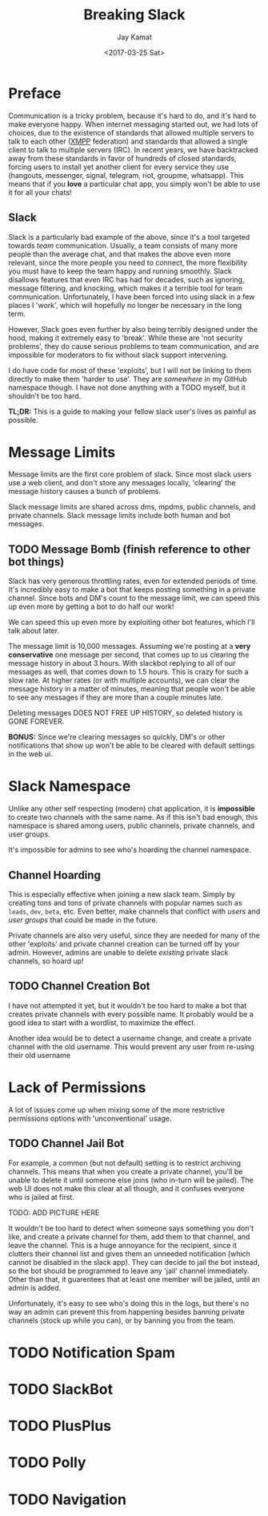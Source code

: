
#+TITLE: Breaking Slack
#+AUTHOR: Jay Kamat
#+EMAIL: jaygkamat@gmail.com
#+DATE: <2017-03-25 Sat>

* Preface

Communication is a tricky problem, because it's hard to do, and it's hard to
make everyone happy. When internet messaging started out, we had lots of
choices, due to the existence of standards that allowed multiple servers to talk
to each other ([[https://xmpp.org/][XMPP]] federation) and standards that allowed a single client to
talk to multiple servers (IRC). In recent years, we have backtracked away from
these standards in favor of hundreds of closed standards, forcing users to
install yet another client for every service they use (hangouts, messenger,
signal, telegram, riot, groupme, whatsapp). This means that if you *love* a
particular chat app, you simply won't be able to use it for all your chats!

** Slack

Slack is a particularly bad example of the above, since it's a tool targeted
towards /team/ communication. Usually, a team consists of many more people than
the average chat, and that makes the above even more relevant, since the more
people you need to connect, the more flexibility you must have to keep the team
happy and running smoothly. Slack disallows features that even IRC has had for
decades, such as ignoring, message filtering, and knocking, which makes it a
terrible tool for team communication. Unfortunately, I have been forced into
using slack in a few places I 'work', which will hopefully no longer be necessary
in the long term.

However, Slack goes even further by also being terribly designed under the hood,
making it extremely easy to 'break'. While these are 'not security problems',
they do cause serious problems to team communication, and are impossible for
moderators to fix without slack support intervening.

I do have code for most of these 'exploits', but I will not be linking to them
directly to make them 'harder to use'. They are /somewhere/ in my GitHub
namespace though. I have not done anything with a TODO myself, but it shouldn't
be too hard.

*TL;DR:* This is a guide to making your fellow slack user's lives as painful as
 possible.

* Message Limits

Message limits are the first core problem of slack. Since most slack users use a
web client, and don't store any messages locally, 'clearing' the message history
causes a bunch of problems.

Slack message limits are shared across dms, mpdms, public channels, and private
channels. Slack message limits include both human and bot messages.

** TODO Message Bomb (finish reference to other bot things)

Slack has very generous throttling rates, even for extended periods of
time. It's incredibly easy to make a bot that keeps posting something in a
private channel. Since bots and DM's count to the message limit, we can speed
this up even more by getting a bot to do half our work!

[[file:http://i.imgur.com/qHOSsMi.png]]

We can speed this up even more by exploiting other bot features, which I'll talk
about later.

The message limit is 10,000 messages. Assuming we're posting at a *very
conservative* one message per second, that comes up to us clearing the message
history in about 3 hours. With slackbot replying to all of our messages as well,
that comes down to 1.5 hours. This is crazy for such a slow rate. At higher
rates (or with multiple accounts), we can clear the message history in a matter
of minutes, meaning that people won't be able to see any messages if they are
more than a couple minutes late.

Deleting messages DOES NOT FREE UP HISTORY, so deleted history is GONE FOREVER.

*BONUS:* Since we're clearing messages so quickly, DM's or other notifications
that show up won't be able to be cleared with default settings in the web ui.

* Slack Namespace

Unlike any other self respecting (modern) chat application, it is *impossible*
to create two channels with the same name. As if this isn't bad enough, this
namespace is shared among users, public channels, private channels, and user
groups.

It's impossible for admins to see who's hoarding the channel namespace.

** Channel Hoarding

This is especially effective when joining a new slack team. Simply by creating
tons and tons of private channels with popular names such as ~leads~, ~dev~,
~beta~, etc. Even better, make channels that conflict with /users/ and /user
groups/ that could be made in the future.

Private channels are also very useful, since they are needed for many of the
other 'exploits' and private channel creation can be turned off by your
admin. However, admins are unable to delete /existing/ private slack channels,
so hoard up!

** TODO Channel Creation Bot

I have not attempted it yet, but it wouldn't be too hard to make a bot that
creates private channels with every possible name. It probably would be a good
idea to start with a wordlist, to maximize the effect.

Another idea would be to detect a username change, and create a private channel
with the old username. This would prevent any user from re-using their old
username

* Lack of Permissions

A lot of issues come up when mixing some of the more restrictive permissions
options with 'unconventional' usage.

** TODO Channel Jail Bot

For example, a common (but not default) setting is to restrict archiving
channels. This means that when you create a private channel, you'll be unable to
delete it until someone else joins (who in-turn will be jailed). The web UI does
not make this clear at all though, and it confuses everyone who is jailed at first.

TODO: ADD PICTURE HERE

It wouldn't be too hard to detect when someone says something you don't like,
and create a private channel for them, add them to that channel, and leave the
channel. This is a huge annoyance for the recipient, since it clutters their
channel list and gives them an unneeded notification (which cannot be disabled
in the slack app). They can decide to jail the bot instead, so the bot should be
programmed to leave any 'jail' channel immediately. Other than that, it
guarentees that at least one member will be jailed, until an admin is added.

Unfortunately, it's easy to see who's doing this in the logs, but there's no way
an admin can prevent this from happening besides banning private channels (stock
up while you can), or by banning you from the team.

* TODO Notification Spam

* TODO SlackBot

* TODO PlusPlus

* TODO Polly

* TODO Navigation

#+BEGIN_SRC emacs-lisp :exports results :results raw
(gen-prev-next)
#+END_SRC
